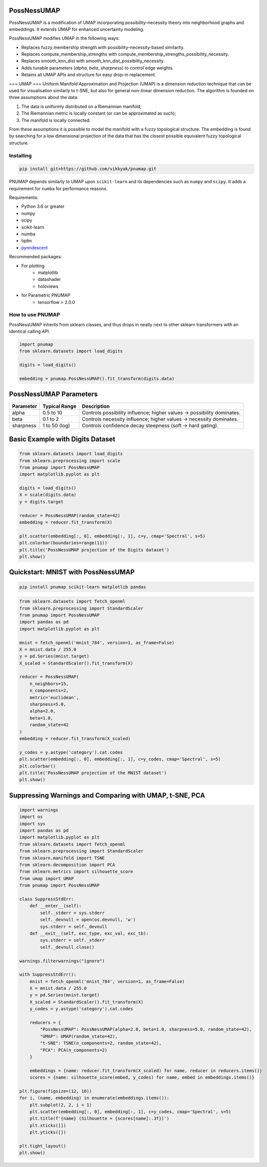 .. -*- mode: rst -*-

====
PossNessUMAP
====

PossNessUMAP is a modification of UMAP incorporating possibility–necessity theory into neighborhood graphs and embeddings. 
It extends UMAP for enhanced uncertainty modeling.

PossNessUMAP modifies UMAP in the following ways:

- Replaces fuzzy membership strength with possibility–necessity-based similarity.
- Replaces compute_membership_strengths with compute_membership_strengths_possibility_necessity.
- Replaces smooth_knn_dist with smooth_knn_dist_possibility_necessity.
- Adds tunable parameters (`alpha`, `beta`, `sharpness`) to control edge weights.
- Retains all UMAP APIs and structure for easy drop-in replacement.

===
UMAP
===
Uniform Manifold Approximation and Projection (UMAP) is a dimension reduction
technique that can be used for visualisation similarly to t-SNE, but also for
general non-linear dimension reduction. The algorithm is founded on three
assumptions about the data:

1. The data is uniformly distributed on a Riemannian manifold;
2. The Riemannian metric is locally constant (or can be approximated as such);
3. The manifold is locally connected.

From these assumptions it is possible to model the manifold with a fuzzy
topological structure. The embedding is found by searching for a low dimensional
projection of the data that has the closest possible equivalent fuzzy
topological structure.

----------
Installing
----------
.. code:: bash

    pip install git+https://github.com/vikkyak/pnumap.git

PNUMAP depends similarly to UMAP upon ``scikit-learn`` and its dependencies
such as ``numpy`` and ``scipy``. It adds a requirement for ``numba`` for
performance reasons.

Requirements:

* Python 3.6 or greater
* numpy
* scipy
* scikit-learn
* numba
* tqdm
* `pynndescent <https://github.com/lmcinnes/pynndescent>`_

Recommended packages:

* For plotting
   * matplotlib
   * datashader
   * holoviews
* for Parametric PNUMAP
   * tensorflow > 2.0.0

-------------------
How to use PNUMAP
-------------------

PossNessUMAP inherits from sklearn classes, and thus drops in neatly
next to other sklearn transformers with an identical calling API.

.. code:: python

    import pnumap
    from sklearn.datasets import load_digits

    digits = load_digits()

    embedding = pnumap.PossNessUMAP().fit_transform(digits.data)

=========================
PossNessUMAP Parameters
=========================

+------------+------------------+-------------------------------------------------------------+
| Parameter  | Typical Range    | Description                                                 |
+============+==================+=============================================================+
| alpha      | 0.5 to 10        | Controls possibility influence; higher values → possibility |
|            |                  | dominates.                                                  |
+------------+------------------+-------------------------------------------------------------+
| beta       | 0.1 to 2         | Controls necessity influence; higher values → necessity     |
|            |                  | dominates.                                                  |
+------------+------------------+-------------------------------------------------------------+
| sharpness  | 1 to 50 (log)    | Controls confidence decay steepness (soft → hard gating).   |
+------------+------------------+-------------------------------------------------------------+

=============================
Basic Example with Digits Dataset
=============================

.. code:: python

    from sklearn.datasets import load_digits
    from sklearn.preprocessing import scale
    from pnumap import PossNessUMAP
    import matplotlib.pyplot as plt

    digits = load_digits()
    X = scale(digits.data)
    y = digits.target

    reducer = PossNessUMAP(random_state=42)
    embedding = reducer.fit_transform(X)

    plt.scatter(embedding[:, 0], embedding[:, 1], c=y, cmap='Spectral', s=5)
    plt.colorbar(boundaries=range(11))
    plt.title('PossNessUMAP projection of the Digits dataset')
    plt.show()

===================================
Quickstart: MNIST with PossNessUMAP
===================================

.. code:: bash

    pip install pnumap scikit-learn matplotlib pandas

.. code:: python

    from sklearn.datasets import fetch_openml
    from sklearn.preprocessing import StandardScaler
    from pnumap import PossNessUMAP
    import pandas as pd
    import matplotlib.pyplot as plt

    mnist = fetch_openml('mnist_784', version=1, as_frame=False)
    X = mnist.data / 255.0
    y = pd.Series(mnist.target)
    X_scaled = StandardScaler().fit_transform(X)

    reducer = PossNessUMAP(
        n_neighbors=15,
        n_components=2,
        metric='euclidean',
        sharpness=5.0,
        alpha=2.0,
        beta=1.0,
        random_state=42
    )
    embedding = reducer.fit_transform(X_scaled)

    y_codes = y.astype('category').cat.codes
    plt.scatter(embedding[:, 0], embedding[:, 1], c=y_codes, cmap='Spectral', s=5)
    plt.colorbar()
    plt.title('PossNessUMAP projection of the MNIST dataset')
    plt.show()

==================================================
Suppressing Warnings and Comparing with UMAP, t-SNE, PCA
==================================================

.. code:: python

    import warnings
    import os
    import sys
    import pandas as pd
    import matplotlib.pyplot as plt
    from sklearn.datasets import fetch_openml
    from sklearn.preprocessing import StandardScaler
    from sklearn.manifold import TSNE
    from sklearn.decomposition import PCA
    from sklearn.metrics import silhouette_score
    from umap import UMAP
    from pnumap import PossNessUMAP

    class SuppressStdErr:
        def __enter__(self):
            self._stderr = sys.stderr
            self._devnull = open(os.devnull, 'w')
            sys.stderr = self._devnull
        def __exit__(self, exc_type, exc_val, exc_tb):
            sys.stderr = self._stderr
            self._devnull.close()

    warnings.filterwarnings("ignore")

    with SuppressStdErr():
        mnist = fetch_openml('mnist_784', version=1, as_frame=False)
        X = mnist.data / 255.0
        y = pd.Series(mnist.target)
        X_scaled = StandardScaler().fit_transform(X)
        y_codes = y.astype('category').cat.codes

        reducers = {
            "PossNessUMAP": PossNessUMAP(alpha=2.0, beta=1.0, sharpness=5.0, random_state=42),
            "UMAP": UMAP(random_state=42),
            "t-SNE": TSNE(n_components=2, random_state=42),
            "PCA": PCA(n_components=2)
        }

        embeddings = {name: reducer.fit_transform(X_scaled) for name, reducer in reducers.items()}
        scores = {name: silhouette_score(embed, y_codes) for name, embed in embeddings.items()}

    plt.figure(figsize=(12, 10))
    for i, (name, embedding) in enumerate(embeddings.items()):
        plt.subplot(2, 2, i + 1)
        plt.scatter(embedding[:, 0], embedding[:, 1], c=y_codes, cmap='Spectral', s=5)
        plt.title(f'{name} (Silhouette = {scores[name]:.3f})')
        plt.xticks([])
        plt.yticks([])

    plt.tight_layout()
    plt.show()




